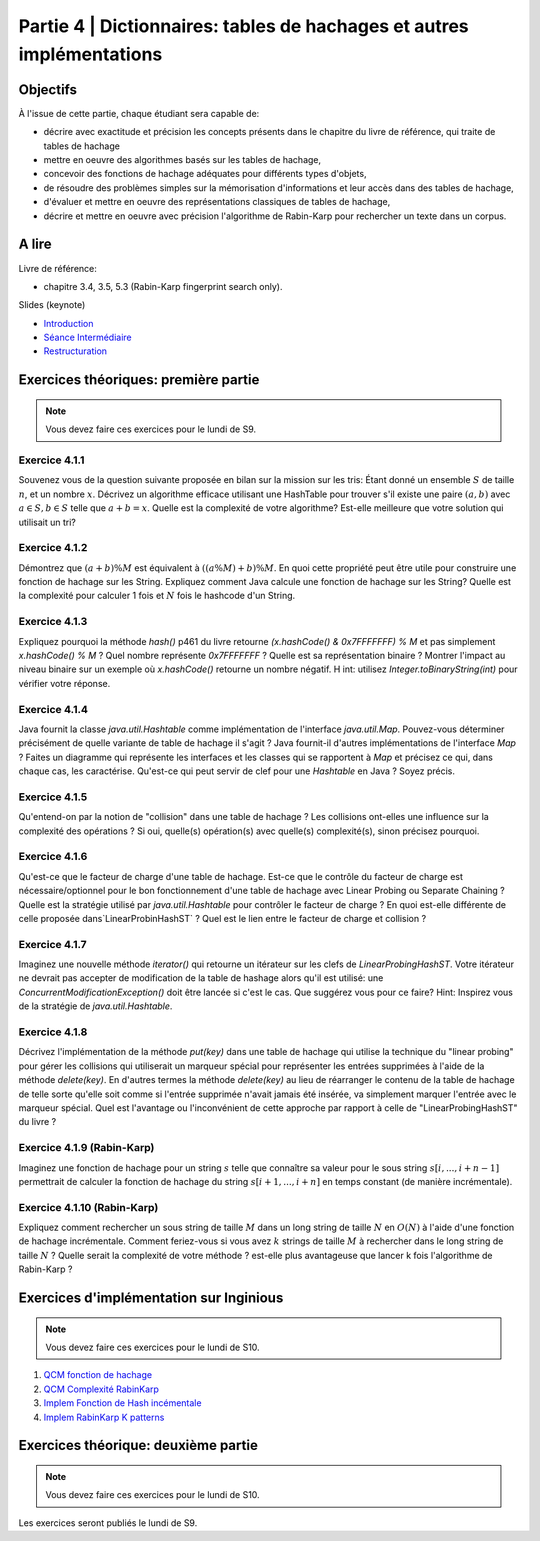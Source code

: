 .. _part4:

************************************************************************************************
Partie 4 | Dictionnaires: tables de hachages et autres implémentations
************************************************************************************************

Objectifs
=========

À l'issue de cette partie, chaque étudiant sera capable de:

* décrire avec exactitude et précision les concepts présents dans le chapitre du livre de référence, qui traite de tables de hachage
* mettre en oeuvre des algorithmes basés sur les tables de hachage, 
* concevoir des fonctions de hachage adéquates pour différents types d'objets,
* de résoudre des problèmes simples sur la mémorisation d'informations et leur accès dans des tables de hachage,
* d'évaluer et mettre en oeuvre des représentations classiques de tables de hachage,
* décrire et mettre en oeuvre avec précision l'algorithme de Rabin-Karp pour rechercher un texte dans un corpus.


A lire
=======================================

Livre de référence:

* chapitre 3.4, 3.5, 5.3 (Rabin-Karp fingerprint search only). 


Slides (keynote)

* `Introduction <https://www.icloud.com/keynote/060axAx-WvIieFjqV9nvebAoQ#part-4-intro>`_ 
* `Séance Intermédiaire <Nope>`_ 
* `Restructuration <Nope>`_ 

Exercices théoriques: première partie
=======================================

.. note::
   Vous devez faire ces exercices pour le lundi de S9.

Exercice 4.1.1
""""""""""""""

Souvenez vous de la question suivante proposée en bilan sur la mission sur les tris: Étant donné un ensemble :math:`S` de taille :math:`n`, et un nombre :math:`x`. Décrivez un algorithme efficace utilisant une HashTable pour trouver s'il existe une paire :math:`(a,b)` avec :math:`a \in S,b \in S` telle que :math:`a+b=x`. Quelle est la complexité de votre algorithme? Est-elle meilleure que votre solution qui utilisait un tri?

Exercice 4.1.2
""""""""""""""

Démontrez que :math:`(a + b) \% M` est équivalent à :math:`((a \% M) + b) \% M`. En quoi cette propriété peut être utile pour construire une fonction de hachage sur les String. 
Expliquez comment Java calcule une fonction de hachage sur les String? 
Quelle est la complexité pour calculer 1 fois et :math:`N` fois le hashcode d'un String. 


Exercice 4.1.3
""""""""""""""

Expliquez pourquoi la méthode `hash()` p461 du livre retourne `(x.hashCode() \& 0x7FFFFFFF) \% M` et pas simplement `x.hashCode() \% M` ?  
Quel nombre représente `0x7FFFFFFF` ? 
Quelle est sa représentation binaire ? 
Montrer l'impact au niveau binaire sur un exemple où `x.hashCode()` retourne un nombre négatif. H
int: utilisez `Integer.toBinaryString(int)` pour vérifier votre réponse. 


Exercice 4.1.4
""""""""""""""

Java fournit la classe `java.util.Hashtable` comme implémentation de l'interface `java.util.Map`. 
Pouvez-vous déterminer précisément de quelle variante de table de hachage il s'agit ? 
Java fournit-il d'autres implémentations de l'interface `Map` ? 
Faites un diagramme qui représente  les interfaces et les classes qui se rapportent à `Map` et précisez ce qui, dans chaque cas, les caractérise. 
Qu'est-ce qui peut servir de clef pour une `Hashtable` en Java ? Soyez précis.

Exercice 4.1.5
""""""""""""""

Qu'entend-on par la notion de "collision" dans une table de hachage ? 
Les collisions ont-elles une influence sur la complexité des opérations ? 
Si oui, quelle(s) opération(s) avec quelle(s) complexité(s), sinon précisez pourquoi.

Exercice 4.1.6
""""""""""""""

Qu'est-ce que le facteur de charge d'une table de hachage. 
Est-ce que le contrôle du facteur de charge est nécessaire/optionnel pour le bon fonctionnement d'une table de hachage avec Linear Probing ou Separate Chaining ?
Quelle est la stratégie utilisé par `java.util.Hashtable` pour contrôler le facteur de charge ? 
En quoi est-elle différente de celle proposée dans`LinearProbinHashST` ?
Quel est le lien entre le facteur de charge et collision ?

Exercice 4.1.7
""""""""""""""

Imaginez une nouvelle méthode `iterator()` qui retourne un itérateur sur les clefs de `LinearProbingHashST`. 
Votre itérateur ne devrait pas accepter de modification de la table de hashage alors qu'il est utilisé: une `ConcurrentModificationException()` doit être lancée si c'est le cas. 
Que suggérez vous pour ce faire? Hint: Inspirez vous de la stratégie de `java.util.Hashtable`.


Exercice 4.1.8
""""""""""""""

Décrivez l'implémentation  de la méthode `put(key)` dans une table de hachage qui utilise la technique du "linear probing" pour gérer les collisions qui utiliserait un marqueur spécial pour représenter les entrées supprimées à l'aide de la méthode `delete(key)`. 
En d'autres termes la méthode `delete(key)` au lieu de réarranger le contenu de la table de hachage de telle sorte qu'elle soit comme si l'entrée supprimée n'avait jamais été insérée, va simplement marquer l'entrée avec le marqueur spécial.
Quel est l'avantage ou l'inconvénient de cette approche par rapport à celle de "LinearProbingHashST" du livre ?


Exercice 4.1.9 (Rabin-Karp)
""""""""""""""""""""""""""""

Imaginez une fonction de hachage pour un string :math:`s` telle que connaître sa valeur pour le sous string :math:`s[i,...,i+n-1]` permettrait de calculer la fonction de hachage du string :math:`s[i+1,...,i+n]` en temps constant (de manière incrémentale). 

Exercice 4.1.10 (Rabin-Karp)
""""""""""""""""""""""""""""

Expliquez comment rechercher un sous string de taille :math:`M` dans un long string de taille :math:`N` en :math:`O(N)` à l'aide d'une fonction de hachage incrémentale. 
Comment feriez-vous si vous avez :math:`k` strings de taille :math:`M` à rechercher dans le long string de taille :math:`N` ? 
Quelle serait la complexité de votre méthode ? est-elle plus avantageuse que lancer k fois l'algorithme de Rabin-Karp ? 




Exercices d'implémentation sur Inginious
==========================================

.. note::
   Vous devez faire ces exercices pour le lundi de S10.


1. `QCM fonction de hachage <https://inginious.info.ucl.ac.be/course/LSINF1121-2016/Part4QcmHashing>`_
2. `QCM Complexité RabinKarp <https://inginious.info.ucl.ac.be/course/LSINF1121-2016/Part4QcmRk>`_ 
3. `Implem Fonction de Hash incémentale <https://inginious.info.ucl.ac.be/course/LSINF1121-2016/Part4IncrementalHash>`_
4. `Implem RabinKarp K patterns <https://inginious.info.ucl.ac.be/course/LSINF1121-2016/Part4RabinKarp>`_

Exercices théorique: deuxième partie
=======================================

.. note::
   Vous devez faire ces exercices pour le lundi de S10.

Les exercices seront publiés le lundi de S9.